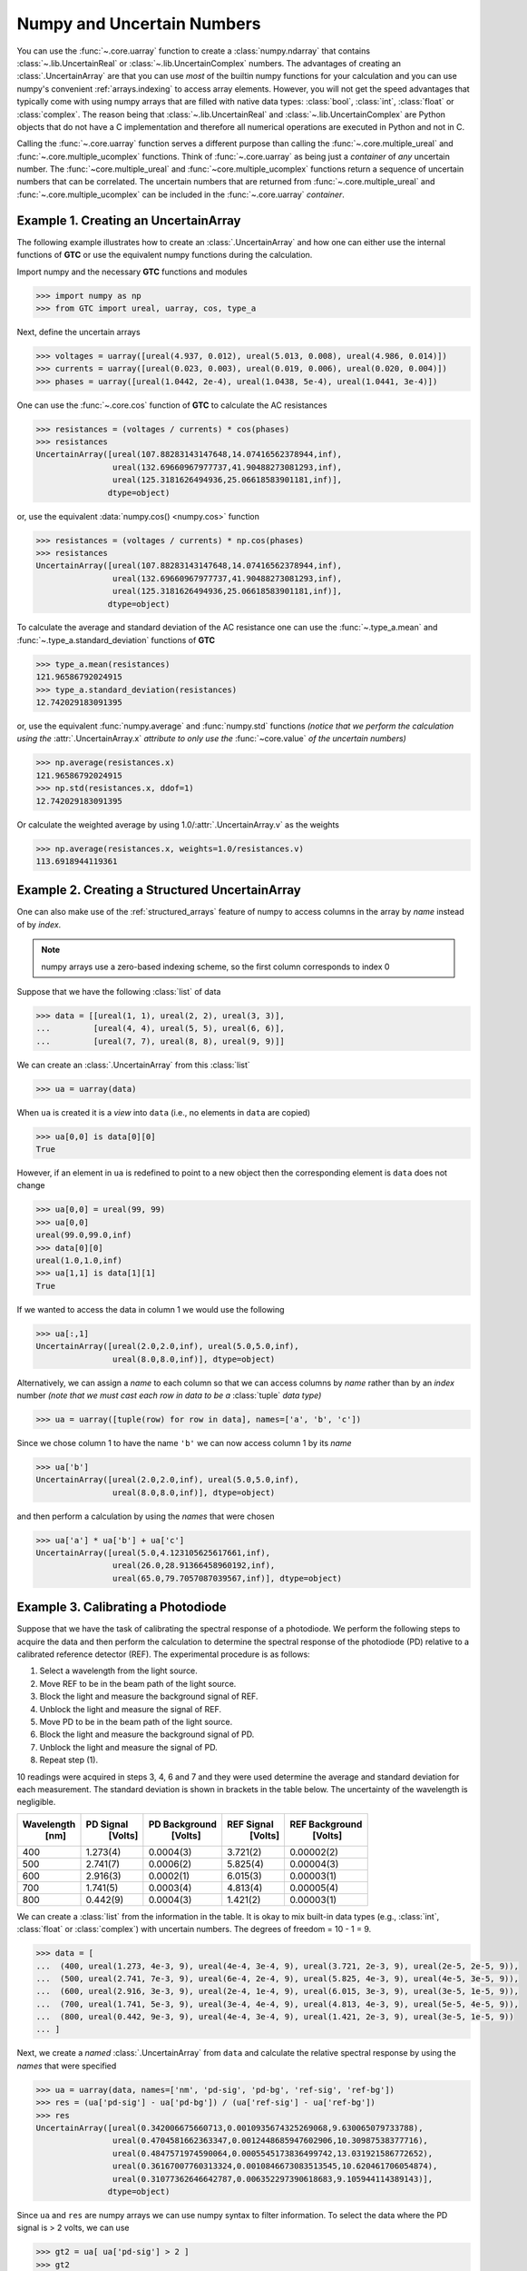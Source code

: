 .. _numpy-uarray:

===========================
Numpy and Uncertain Numbers
===========================

You can use the :func:`~.core.uarray` function to create a :class:`numpy.ndarray`
that contains :class:`~.lib.UncertainReal` or :class:`~.lib.UncertainComplex`
numbers. The advantages of creating an :class:`.UncertainArray` are that you can
use *most* of the builtin numpy functions for your calculation and you can use
numpy's convenient :ref:`arrays.indexing` to access array elements. However, you
will not get the speed advantages that typically come with using numpy arrays that
are filled with native data types: :class:`bool`, :class:`int`, :class:`float` or
:class:`complex`. The reason being that :class:`~.lib.UncertainReal` and
:class:`~.lib.UncertainComplex` are Python objects that do not have a C
implementation and therefore all numerical operations are executed in Python and
not in C.

Calling the :func:`~.core.uarray` function serves a different purpose than calling
the :func:`~.core.multiple_ureal` and :func:`~.core.multiple_ucomplex` functions. Think
of :func:`~.core.uarray` as being just a *container* of *any* uncertain number. The
:func:`~core.multiple_ureal` and :func:`~core.multiple_ucomplex` functions return a
sequence of uncertain numbers that can be correlated. The uncertain numbers that
are returned from :func:`~.core.multiple_ureal` and :func:`~.core.multiple_ucomplex`
can be included in the :func:`~.core.uarray` *container*.

.. _uarray-example-1:

Example 1. Creating an UncertainArray
-------------------------------------

The following example illustrates how to create an :class:`.UncertainArray` and how
one can either use the internal functions of **GTC** or use the equivalent numpy
functions during the calculation.

Import numpy and the necessary **GTC** functions and modules

.. code-block:: pycon

   >>> import numpy as np
   >>> from GTC import ureal, uarray, cos, type_a

Next, define the uncertain arrays

.. code-block:: pycon

   >>> voltages = uarray([ureal(4.937, 0.012), ureal(5.013, 0.008), ureal(4.986, 0.014)])
   >>> currents = uarray([ureal(0.023, 0.003), ureal(0.019, 0.006), ureal(0.020, 0.004)])
   >>> phases = uarray([ureal(1.0442, 2e-4), ureal(1.0438, 5e-4), ureal(1.0441, 3e-4)])

One can use the :func:`~.core.cos` function of **GTC** to calculate the AC resistances

.. code-block:: pycon

   >>> resistances = (voltages / currents) * cos(phases)
   >>> resistances
   UncertainArray([ureal(107.88283143147648,14.07416562378944,inf),
                   ureal(132.69660967977737,41.90488273081293,inf),
                   ureal(125.3181626494936,25.06618583901181,inf)],
                  dtype=object)

or, use the equivalent :data:`numpy.cos() <numpy.cos>` function

.. code-block:: pycon

   >>> resistances = (voltages / currents) * np.cos(phases)
   >>> resistances
   UncertainArray([ureal(107.88283143147648,14.07416562378944,inf),
                   ureal(132.69660967977737,41.90488273081293,inf),
                   ureal(125.3181626494936,25.06618583901181,inf)],
                  dtype=object)

To calculate the average and standard deviation of the AC resistance one
can use the :func:`~.type_a.mean` and :func:`~.type_a.standard_deviation` functions
of **GTC**

.. code-block:: pycon

   >>> type_a.mean(resistances)
   121.96586792024915
   >>> type_a.standard_deviation(resistances)
   12.742029183091395

or, use the equivalent :func:`numpy.average` and :func:`numpy.std` functions
*(notice that we perform the calculation using the* :attr:`.UncertainArray.x`
*attribute to only use the* :func:`~core.value` *of the uncertain numbers)*

.. code-block:: pycon

   >>> np.average(resistances.x)
   121.96586792024915
   >>> np.std(resistances.x, ddof=1)
   12.742029183091395

Or calculate the weighted average by using 1.0/:attr:`.UncertainArray.v` as the
weights

.. code-block:: pycon

   >>> np.average(resistances.x, weights=1.0/resistances.v)
   113.6918944119361

.. _uarray-example-2:

Example 2. Creating a Structured UncertainArray
-----------------------------------------------

One can also make use of the :ref:`structured_arrays` feature of numpy to access
columns in the array by *name* instead of by *index*.

.. note::

   numpy arrays use a zero-based indexing scheme, so the first column corresponds
   to index 0

Suppose that we have the following :class:`list` of data

.. code-block:: pycon

   >>> data = [[ureal(1, 1), ureal(2, 2), ureal(3, 3)],
   ...         [ureal(4, 4), ureal(5, 5), ureal(6, 6)],
   ...         [ureal(7, 7), ureal(8, 8), ureal(9, 9)]]

We can create an :class:`.UncertainArray` from this :class:`list`

.. code-block:: pycon

   >>> ua = uarray(data)

When ``ua`` is created it is a *view* into ``data`` (i.e., no elements in ``data``
are copied)

.. code-block:: pycon

   >>> ua[0,0] is data[0][0]
   True

However, if an element in ``ua`` is redefined to point to a new object then the
corresponding element is ``data`` does not change

.. code-block:: pycon

   >>> ua[0,0] = ureal(99, 99)
   >>> ua[0,0]
   ureal(99.0,99.0,inf)
   >>> data[0][0]
   ureal(1.0,1.0,inf)
   >>> ua[1,1] is data[1][1]
   True

If we wanted to access the data in column 1 we would use the following

.. code-block:: pycon

   >>> ua[:,1]
   UncertainArray([ureal(2.0,2.0,inf), ureal(5.0,5.0,inf),
                   ureal(8.0,8.0,inf)], dtype=object)

Alternatively, we can assign a *name* to each column so that we can access columns
by *name* rather than by an *index* number *(note that we must cast each row*
*in data to be a* :class:`tuple` *data type)*

.. code-block:: pycon

   >>> ua = uarray([tuple(row) for row in data], names=['a', 'b', 'c'])

Since we chose column 1 to have the name ``'b'`` we can now access column 1
by its *name*

.. code-block:: pycon

   >>> ua['b']
   UncertainArray([ureal(2.0,2.0,inf), ureal(5.0,5.0,inf),
                   ureal(8.0,8.0,inf)], dtype=object)

and then perform a calculation by using the *names* that were chosen

.. code-block:: pycon

   >>> ua['a'] * ua['b'] + ua['c']
   UncertainArray([ureal(5.0,4.123105625617661,inf),
                   ureal(26.0,28.91366458960192,inf),
                   ureal(65.0,79.7057087039567,inf)], dtype=object)

.. _uarray-example-3:

Example 3. Calibrating a Photodiode
-----------------------------------

Suppose that we have the task of calibrating the spectral response of a
photodiode. We perform the following steps to acquire the data and then perform
the calculation to determine the spectral response of the photodiode (PD)
relative to a calibrated reference detector (REF). The experimental procedure
is as follows:

1) Select a wavelength from the light source.
2) Move REF to be in the beam path of the light source.
3) Block the light and measure the background signal of REF.
4) Unblock the light and measure the signal of REF.
5) Move PD to be in the beam path of the light source.
6) Block the light and measure the background signal of PD.
7) Unblock the light and measure the signal of PD.
8) Repeat step (1).

10 readings were acquired in steps 3, 4, 6 and 7 and they were used determine
the average and standard deviation for each measurement. The standard deviation
is shown in brackets in the table below. The uncertainty of the wavelength is
negligible.

+------------+-----------+---------------+------------+----------------+
| Wavelength | PD Signal | PD Background | REF Signal | REF Background |
|    [nm]    |  [Volts]  |    [Volts]    |   [Volts]  |    [Volts]     |
+============+===========+===============+============+================+
|     400    |  1.273(4) |   0.0004(3)   |  3.721(2)  |   0.00002(2)   |
+------------+-----------+---------------+------------+----------------+
|     500    |  2.741(7) |   0.0006(2)   |  5.825(4)  |   0.00004(3)   |
+------------+-----------+---------------+------------+----------------+
|     600    |  2.916(3) |   0.0002(1)   |  6.015(3)  |   0.00003(1)   |
+------------+-----------+---------------+------------+----------------+
|     700    |  1.741(5) |   0.0003(4)   |  4.813(4)  |   0.00005(4)   |
+------------+-----------+---------------+------------+----------------+
|     800    |  0.442(9) |   0.0004(3)   |  1.421(2)  |   0.00003(1)   |
+------------+-----------+---------------+------------+----------------+

We can create a :class:`list` from the information in the table. It is okay to mix
built-in data types (e.g., :class:`int`, :class:`float` or
:class:`complex`) with uncertain numbers. The degrees of freedom = 10 - 1 = 9.

.. code-block:: pycon

   >>> data = [
   ...  (400, ureal(1.273, 4e-3, 9), ureal(4e-4, 3e-4, 9), ureal(3.721, 2e-3, 9), ureal(2e-5, 2e-5, 9)),
   ...  (500, ureal(2.741, 7e-3, 9), ureal(6e-4, 2e-4, 9), ureal(5.825, 4e-3, 9), ureal(4e-5, 3e-5, 9)),
   ...  (600, ureal(2.916, 3e-3, 9), ureal(2e-4, 1e-4, 9), ureal(6.015, 3e-3, 9), ureal(3e-5, 1e-5, 9)),
   ...  (700, ureal(1.741, 5e-3, 9), ureal(3e-4, 4e-4, 9), ureal(4.813, 4e-3, 9), ureal(5e-5, 4e-5, 9)),
   ...  (800, ureal(0.442, 9e-3, 9), ureal(4e-4, 3e-4, 9), ureal(1.421, 2e-3, 9), ureal(3e-5, 1e-5, 9))
   ... ]

Next, we create a *named* :class:`.UncertainArray` from ``data`` and calculate the
relative spectral response by using the *names* that were specified

.. code-block:: pycon

   >>> ua = uarray(data, names=['nm', 'pd-sig', 'pd-bg', 'ref-sig', 'ref-bg'])
   >>> res = (ua['pd-sig'] - ua['pd-bg']) / (ua['ref-sig'] - ua['ref-bg'])
   >>> res
   UncertainArray([ureal(0.342006675660713,0.0010935674325269068,9.630065079733788),
                   ureal(0.4704581662363347,0.0012448685947602906,10.30987538377716),
                   ureal(0.4847571974590064,0.0005545173836499742,13.031921586772652),
                   ureal(0.36167007760313324,0.0010846673083513545,10.620461706054874),
                   ureal(0.31077362646642787,0.006352297390618683,9.105944114389143)],
                  dtype=object)

Since ``ua`` and ``res`` are numpy arrays we can use numpy syntax to filter information. To select
the data where the PD signal is > 2 volts, we can use

.. code-block:: pycon

   >>> gt2 = ua[ ua['pd-sig'] > 2 ]
   >>> gt2
   UncertainArray([(500, ureal(2.741,0.007,9.0), ureal(0.0006,0.0002,9.0), ureal(5.825,0.004,9.0), ureal(4e-05,3e-05,9.0)),
                   (600, ureal(2.916,0.003,9.0), ureal(0.0002,0.0001,9.0), ureal(6.015,0.003,9.0), ureal(3e-05,1e-05,9.0))],
                  dtype=[('nm', '<i4'), ('pd-sig', 'O'), ('pd-bg', 'O'), ('ref-sig', 'O'), ('ref-bg', 'O')])

We can also use the *name* feature on ``gt2`` to then get the REF signal for the filtered data

.. code-block:: pycon

   >>> gt2['ref-sig']
   UncertainArray([ureal(5.825,0.004,9.0), ureal(6.015,0.003,9.0)],
                  dtype=object)

To select the relative spectral response where the wavelengths are < 700 nm

.. code-block:: pycon

   >>> res[ ua['nm'] < 700 ]
   UncertainArray([ureal(0.342006675660713,0.0010935674325269068,9.630065079733788),
                   ureal(0.4704581662363347,0.0012448685947602906,10.30987538377716),
                   ureal(0.4847571974590064,0.0005545173836499742,13.031921586772652)],
                  dtype=object)

This is a very simplified analysis. In practise one should use a
:ref:`Measurement Model <measurement_models>`.

.. _uarray-example-4:

Example 4. N-Dimensional UncertainArrays
----------------------------------------

The multi-dimensional aspect of numpy arrays is also supported.

Suppose that we want to multiply two matrices that are composed of uncertain numbers

.. math::

    C=AB\;

The :math:`A` and :math:`B` matrices are defined as

.. code-block:: pycon

   >>> A = uarray([[ureal(3.6, 0.1), ureal(1.3, 0.2), ureal(-2.5, 0.4)],
   ...             [ureal(-0.2, 0.5), ureal(3.1, 0.05), ureal(4.4, 0.1)],
   ...             [ureal(8.3, 1.5), ureal(4.2, 0.6), ureal(3.3, 0.9)]])
   >>> B = uarray([ureal(1.8, 0.3), ureal(-3.5, 0.9), ureal(0.8, 0.03)])

Using the ``@`` operator for matrix multiplication, which was introduced in
Python 3.5 (:pep:`465`), we can determine :math:`C`

.. parsed-literal::

   >>> C = A @ B  # doctest: +SKIP
   >>> C  # doctest: +SKIP
   UncertainArray([ureal(-0.0699999999999994,1.7792484368406793,inf),
                   ureal(-7.689999999999999,2.9414535522424963,inf),
                   ureal(2.8800000000000003,5.719851484085929,inf)],
                  dtype=object)

Alternatively, we could use the :func:`numpy.dot` function

.. code-block:: pycon

   >>> C = np.dot(A, B)
   >>> C
   UncertainArray([ureal(-0.0699999999999994,1.7792484368406793,inf),
                   ureal(-7.689999999999999,2.9414535522424963,inf),
                   ureal(2.8800000000000003,5.719851484085929,inf)],
                  dtype=object)
